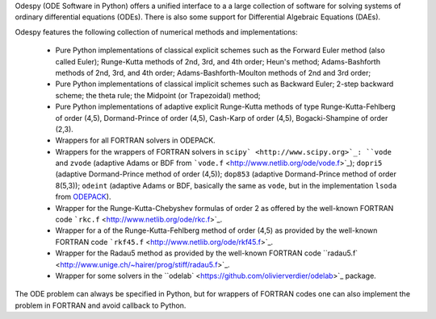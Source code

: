 Odespy (ODE Software in Python) offers a unified interface to a
a large collection of software for solving systems of ordinary
differential equations (ODEs). There is also some support for
Differential Algebraic Equations (DAEs).

Odespy features the following collection of numerical methods and
implementations:

  * Pure Python implementations of classical explicit schemes such as
    the Forward Euler method (also called Euler);
    Runge-Kutta methods of 2nd, 3rd, and 4th order; Heun's method;
    Adams-Bashforth methods of 2nd, 3rd, and 4th order;
    Adams-Bashforth-Moulton methods of 2nd and 3rd order;

  * Pure Python implementations of classical implicit schemes such as
    Backward Euler; 2-step backward scheme; the theta rule;
    the Midpoint (or Trapezoidal) method;

  * Pure Python implementations of adaptive explicit Runge-Kutta
    methods of type Runge-Kutta-Fehlberg of order (4,5), Dormand-Prince
    of order (4,5), Cash-Karp of order (4,5), Bogacki-Shampine of order (2,3).

  * Wrappers for all FORTRAN solvers in ODEPACK.

  * Wrappers for the wrappers of FORTRAN solvers in ``scipy` <http://www.scipy.org>`_:
    ``vode`` and ``zvode`` (adaptive Adams or BDF from ```vode.f`` <http://www.netlib.org/ode/vode.f>`_);
    ``dopri5`` (adaptive Dormand-Prince method of order (4,5));
    ``dop853`` (adaptive Dormand-Prince method of order 8(5,3));
    ``odeint`` (adaptive Adams or BDF, basically the same as ``vode``, but in the implementation ``lsoda`` from `ODEPACK <http://www.netlib.org/odepack/>`_).

  * Wrapper for the Runge-Kutta-Chebyshev formulas of order 2 as
    offered by the well-known FORTRAN code ```rkc.f`` <http://www.netlib.org/ode/rkc.f>`_.

  * Wrapper for a of the Runge-Kutta-Fehlberg method of
    order (4,5) as provided by the well-known FORTRAN code ```rkf45.f`` <http://www.netlib.org/ode/rkf45.f>`_.

  * Wrapper for the Radau5 method as provided by the well-known FORTRAN code
    ``radau5.f` <http://www.unige.ch/~hairer/prog/stiff/radau5.f>`_.

  * Wrapper for some solvers in the ``odelab` <https://github.com/olivierverdier/odelab>`_ package.

The ODE problem can always be specified in Python, but for wrappers of
FORTRAN codes one can also implement the problem in FORTRAN and avoid
callback to Python.
